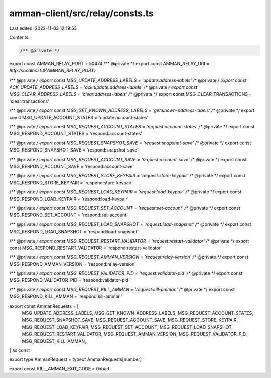 amman-client/src/relay/consts.ts
================================

Last edited: 2022-11-03 12:19:53

Contents:

.. code-block:: ts

    /** @private */
export const AMMAN_RELAY_PORT = 50474
/** @private */
export const AMMAN_RELAY_URI = `http://localhost:${AMMAN_RELAY_PORT}`

/** @private */
export const MSG_UPDATE_ADDRESS_LABELS = 'update:address-labels'
/** @private */
export const ACK_UPDATE_ADDRESS_LABELS = 'ack:update:address-labels'
/** @private */
export const MSG_CLEAR_ADDRESS_LABELS = 'clear:address-labels'
/** @private */
export const MSG_CLEAR_TRANSACTIONS = 'clear:transactions'

/** @private */
export const MSG_GET_KNOWN_ADDRESS_LABELS = 'get:known-address-labels'
/** @private */
export const MSG_UPDATE_ACCOUNT_STATES = 'update:account-states'

/** @private */
export const MSG_REQUEST_ACCOUNT_STATES = 'request:account-states'
/** @private */
export const MSG_RESPOND_ACCOUNT_STATES = 'respond:account-states'

/** @private */
export const MSG_REQUEST_SNAPSHOT_SAVE = 'request:snapshot-save'
/** @private */
export const MSG_RESPOND_SNAPSHOT_SAVE = 'respond:snapshot-save'

/** @private */
export const MSG_REQUEST_ACCOUNT_SAVE = 'request:account-save'
/** @private */
export const MSG_RESPOND_ACCOUNT_SAVE = 'respond:account-save'

/** @private */
export const MSG_REQUEST_STORE_KEYPAIR = 'request:store-keypair'
/** @private */
export const MSG_RESPOND_STORE_KEYPAIR = 'respond:store-keypair'

/** @private */
export const MSG_REQUEST_LOAD_KEYPAIR = 'request:load-keypair'
/** @private */
export const MSG_RESPOND_LOAD_KEYPAIR = 'respond:load-keypair'

/** @private */
export const MSG_REQUEST_SET_ACCOUNT = 'request:set-account'
/** @private */
export const MSG_RESPOND_SET_ACCOUNT = 'respond:set-account'

/** @private */
export const MSG_REQUEST_LOAD_SNAPSHOT = 'request:load-snapshot'
/** @private */
export const MSG_RESPOND_LOAD_SNAPSHOT = 'respond:load-snapshot'

/** @private */
export const MSG_REQUEST_RESTART_VALIDATOR = 'request:restart-validator'
/** @private */
export const MSG_RESPOND_RESTART_VALIDATOR = 'respond:restart-validator'

/** @private */
export const MSG_REQUEST_AMMAN_VERSION = 'request:relay-version'
/** @private */
export const MSG_RESPOND_AMMAN_VERSION = 'respond:relay-version'

/** @private */
export const MSG_REQUEST_VALIDATOR_PID = 'request:validator-pid'
/** @private */
export const MSG_RESPOND_VALIDATOR_PID = 'respond:validator-pid'

/** @private */
export const MSG_REQUEST_KILL_AMMAN = 'request:kill-amman'
/** @private */
export const MSG_RESPOND_KILL_AMMAN = 'respond:kill-amman'

export const AmmanRequests = [
  MSG_UPDATE_ADDRESS_LABELS,
  MSG_GET_KNOWN_ADDRESS_LABELS,
  MSG_REQUEST_ACCOUNT_STATES,
  MSG_REQUEST_SNAPSHOT_SAVE,
  MSG_REQUEST_ACCOUNT_SAVE,
  MSG_REQUEST_STORE_KEYPAIR,
  MSG_REQUEST_LOAD_KEYPAIR,
  MSG_REQUEST_SET_ACCOUNT,
  MSG_REQUEST_LOAD_SNAPSHOT,
  MSG_REQUEST_RESTART_VALIDATOR,
  MSG_REQUEST_AMMAN_VERSION,
  MSG_REQUEST_VALIDATOR_PID,
  MSG_REQUEST_KILL_AMMAN,
] as const

export type AmmanRequest = typeof AmmanRequests[number]

export const KILL_AMMAN_EXIT_CODE = 0xbad


